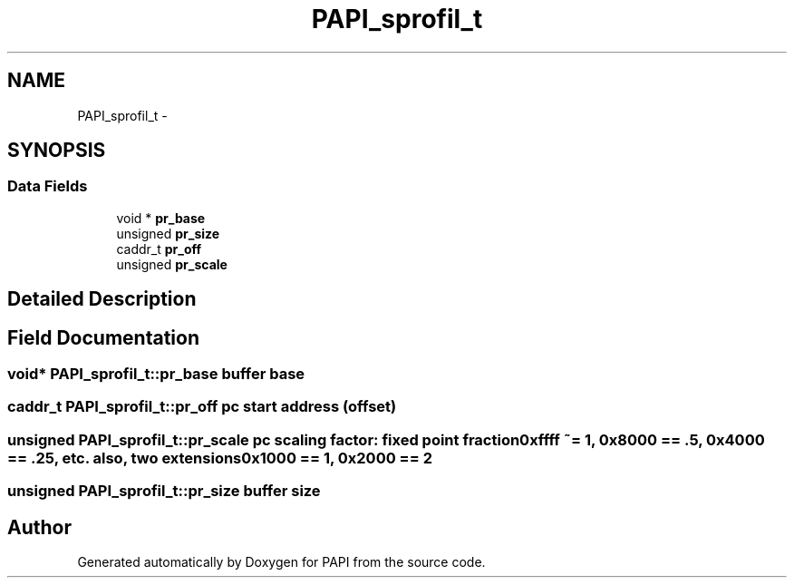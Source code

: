 .TH "PAPI_sprofil_t" 3 "Fri Aug 2 2013" "Version 5.2.0.0" "PAPI" \" -*- nroff -*-
.ad l
.nh
.SH NAME
PAPI_sprofil_t \- 
.SH SYNOPSIS
.br
.PP
.SS "Data Fields"

.in +1c
.ti -1c
.RI "void * \fBpr_base\fP"
.br
.ti -1c
.RI "unsigned \fBpr_size\fP"
.br
.ti -1c
.RI "caddr_t \fBpr_off\fP"
.br
.ti -1c
.RI "unsigned \fBpr_scale\fP"
.br
.in -1c
.SH "Detailed Description"
.PP 

.SH "Field Documentation"
.PP 
.SS "void* \fBPAPI_sprofil_t::pr_base\fP"buffer base 
.SS "caddr_t \fBPAPI_sprofil_t::pr_off\fP"pc start address (offset) 
.SS "unsigned \fBPAPI_sprofil_t::pr_scale\fP"pc scaling factor: fixed point fraction 0xffff ~= 1, 0x8000 == .5, 0x4000 == .25, etc. also, two extensions 0x1000 == 1, 0x2000 == 2 
.SS "unsigned \fBPAPI_sprofil_t::pr_size\fP"buffer size 

.SH "Author"
.PP 
Generated automatically by Doxygen for PAPI from the source code.
